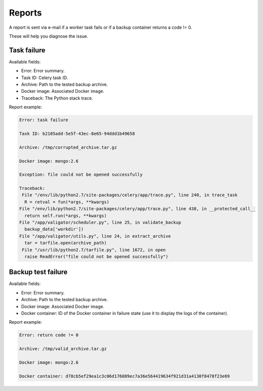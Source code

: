 =======
Reports
=======

A report is sent via e-mail if a worker task fails or if a backup container returns a code != 0.

These will help you diagnose the issue.

Task failure
============

Available fields:

- Error: Error summary.

- Task ID: Celery task ID.

- Archive: Path to the tested backup archive.

- Docker image: Associated Docker image.

- Traceback: The Python stack trace.

Report example:

.. code-block:: text

  Error: task failure

  Task ID: b2105add-5e5f-43ec-8e65-94ddd1b49658

  Archive: /tmp/corrupted_archive.tar.gz

  Docker image: mongo:2.6

  Exception: file could not be opened successfully

  Traceback:
   File "/env/lib/python2.7/site-packages/celery/app/trace.py", line 240, in trace_task
    R = retval = fun(*args, **kwargs)
  File "/env/lib/python2.7/site-packages/celery/app/trace.py", line 438, in __protected_call__
    return self.run(*args, **kwargs)
  File "/app/valigator/scheduler.py", line 25, in validate_backup
    backup_data['workdir'])
  File "/app/valigator/utils.py", line 24, in extract_archive
    tar = tarfile.open(archive_path)
   File "/usr/lib/python2.7/tarfile.py", line 1672, in open
    raise ReadError("file could not be opened successfully")


Backup test failure
===================

Available fields:

- Error: Error summary.

- Archive: Path to the tested backup archive.

- Docker image: Associated Docker image.

- Docker container: ID of the Docker container in failure state (use it to display the logs of the container).

Report example:

.. code-block:: text

  Error: return code != 0

  Archive: /tmp/valid_archive.tar.gz

  Docker image: mongo:2.6

  Docker container: d78cb5ef29ea1c3c06d176089ec7a36e564419634f921d31a4130f8478f23e69
